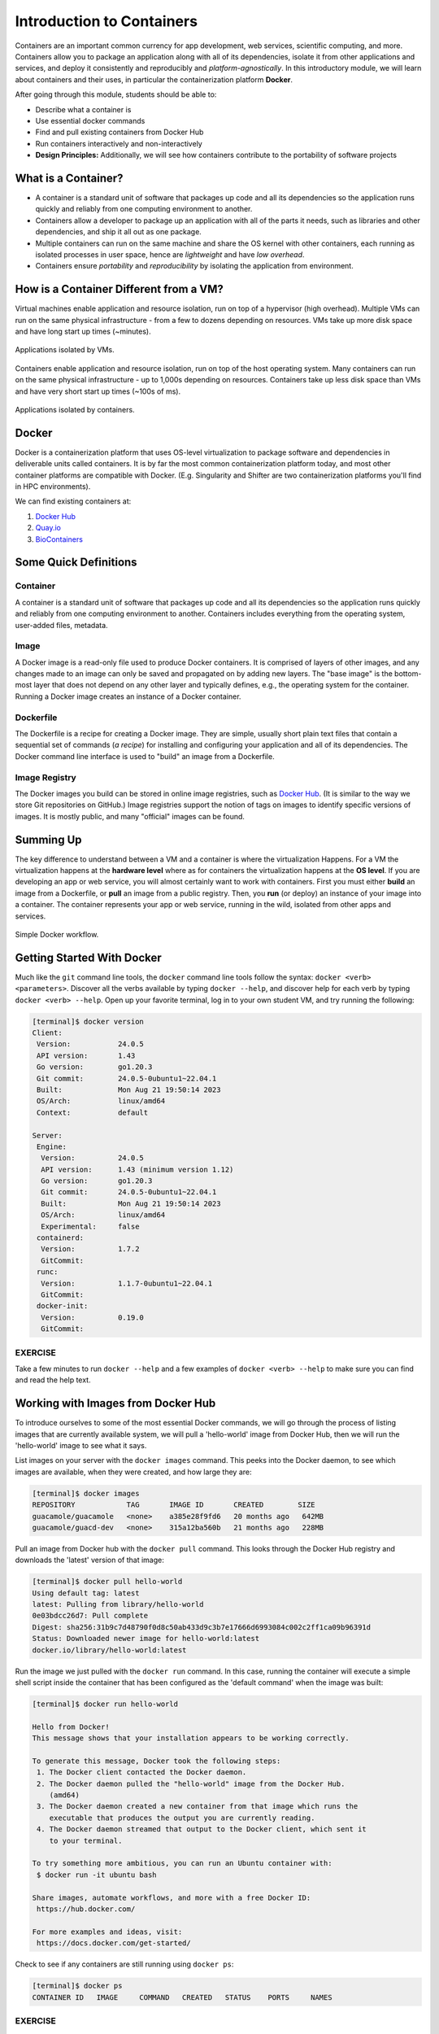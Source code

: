 Introduction to Containers
==========================

Containers are an important common currency for app development, web services,
scientific computing, and more. Containers allow you to package an application
along with all of its dependencies, isolate it from other applications and
services, and deploy it consistently and reproducibly and *platform-agnostically*.
In this introductory module, we will learn about containers and their uses, in
particular the containerization platform **Docker**.

After going through this module, students should be able to:

* Describe what a container is
* Use essential docker commands
* Find and pull existing containers from Docker Hub
* Run containers interactively and non-interactively
* **Design Principles:** Additionally, we will see how containers contribute to
  the portability of software projects

What is a Container?
--------------------

* A container is a standard unit of software that packages up code and all its
  dependencies so the application runs quickly and reliably from one computing
  environment to another.
* Containers allow a developer to package up an application with all of the
  parts it needs, such as libraries and other dependencies, and ship it all out
  as one package.
* Multiple containers can run on the same machine and share the OS kernel with
  other containers, each running as isolated processes in user space, hence are
  *lightweight* and have *low overhead*.
* Containers ensure *portability* and *reproducibility* by isolating the
  application from environment.


How is a Container Different from a VM?
---------------------------------------

Virtual machines enable application and resource isolation, run on top of a
hypervisor (high overhead). Multiple VMs can run on the same physical
infrastructure - from a few to dozens depending on resources. VMs take up more
disk space and have long start up times (~minutes).

.. figure:: images/arch_vm.png
   :width: 400
   :align: center

   Applications isolated by VMs.

Containers enable application and resource isolation, run on top of the host
operating system. Many containers can run on the same physical infrastructure -
up to 1,000s depending on resources. Containers take up less disk space than VMs
and have very short start up times (~100s of ms).

.. figure:: images/arch_container.png
   :width: 400
   :align: center

   Applications isolated by containers.



Docker
------

Docker is a containerization platform that uses OS-level virtualization to
package software and dependencies in deliverable units called containers. It is
by far the most common containerization platform today, and most other container
platforms are compatible with Docker. (E.g. Singularity and Shifter are two
containerization platforms you'll find in HPC environments).

We can find existing containers at:

1. `Docker Hub <https://hub.docker.com/>`_
2. `Quay.io <https://quay.io/>`_
3. `BioContainers <https://biocontainers.pro/#/>`_


Some Quick Definitions
----------------------

Container
~~~~~~~~~

A container is a standard unit of software that packages up code and all its
dependencies so the application runs quickly and reliably from one computing
environment to another. Containers includes everything from the operating
system, user-added files, metadata.

Image
~~~~~

A Docker image is a read-only file used to produce Docker containers. It is
comprised of layers of other images, and any changes made to an image can only
be saved and propagated on by adding new layers. The "base image" is the
bottom-most layer that does not depend on any other layer and typically defines,
e.g., the operating system for the container. Running a Docker image creates an
instance of a Docker container.

Dockerfile
~~~~~~~~~~

The Dockerfile is a recipe for creating a Docker image. They are simple, usually
short plain text files that contain a sequential set of commands (*a recipe*)
for installing and configuring your application and all of its dependencies. The
Docker command line interface is used to "build" an image from a Dockerfile.

Image Registry
~~~~~~~~~~~~~~

The Docker images you build can be stored in online image registries, such as
`Docker Hub <https://hub.docker.com/>`_. (It is similar to the way we store
Git repositories on GitHub.) Image registries support the notion of tags on
images to identify specific versions of images. It is mostly public, and many
"official" images can be found.

Summing Up
----------

The key difference to understand between a VM and a container is where the
virtualization Happens. For a VM the virtualization happens at the **hardware level**
where as for containers the virtualization happens at the **OS level**.
If you are developing an app or web service, you will almost certainly want to
work with containers. First you must either **build** an image from a
Dockerfile, or **pull** an image from a public registry. Then, you **run** (or
deploy) an instance of your image into a container. The container represents
your app or web service, running in the wild, isolated from other apps and
services.

.. figure:: images/docker_workflow.png
   :width: 600
   :align: center

   Simple Docker workflow.



Getting Started With Docker
---------------------------

Much like the ``git`` command line tools, the ``docker`` command line tools
follow the syntax: ``docker <verb> <parameters>``. Discover all the verbs
available by typing ``docker --help``, and discover help for each verb by typing
``docker <verb> --help``. Open up your favorite terminal, log in to your own 
student VM, and try running the following:

.. code-block:: console

   [terminal]$ docker version
   Client:
    Version:           24.0.5
    API version:       1.43
    Go version:        go1.20.3
    Git commit:        24.0.5-0ubuntu1~22.04.1
    Built:             Mon Aug 21 19:50:14 2023
    OS/Arch:           linux/amd64
    Context:           default
   
   Server:
    Engine:
     Version:          24.0.5
     API version:      1.43 (minimum version 1.12)
     Go version:       go1.20.3
     Git commit:       24.0.5-0ubuntu1~22.04.1
     Built:            Mon Aug 21 19:50:14 2023
     OS/Arch:          linux/amd64
     Experimental:     false
    containerd:
     Version:          1.7.2
     GitCommit:        
    runc:
     Version:          1.1.7-0ubuntu1~22.04.1
     GitCommit:        
    docker-init:
     Version:          0.19.0
     GitCommit:        


EXERCISE
~~~~~~~~

Take a few minutes to run ``docker --help`` and a few examples of
``docker <verb> --help`` to make sure you can find and read the help text.


Working with Images from Docker Hub
-----------------------------------

To introduce ourselves to some of the most essential Docker commands, we will go
through the process of listing images that are currently available system, 
we will pull a 'hello-world' image from Docker Hub, then we will run the
'hello-world' image to see what it says.

List images on your server with the ``docker images`` command. This peeks
into the Docker daemon, to see which images are available, when they were created, 
and how large they are:

.. code-block:: console

   [terminal]$ docker images
   REPOSITORY            TAG       IMAGE ID       CREATED        SIZE
   guacamole/guacamole   <none>    a385e28f9fd6   20 months ago   642MB
   guacamole/guacd-dev   <none>    315a12ba560b   21 months ago   228MB



Pull an image from Docker hub with the ``docker pull`` command. This looks
through the Docker Hub registry and downloads the 'latest' version of that
image:

.. code-block:: console

   [terminal]$ docker pull hello-world
   Using default tag: latest
   latest: Pulling from library/hello-world
   0e03bdcc26d7: Pull complete
   Digest: sha256:31b9c7d48790f0d8c50ab433d9c3b7e17666d6993084c002c2ff1ca09b96391d
   Status: Downloaded newer image for hello-world:latest
   docker.io/library/hello-world:latest


Run the image we just pulled with the ``docker run`` command. In this case,
running the container will execute a simple shell script inside the container
that has been configured as the 'default command' when the image was built:

.. code-block:: console

   [terminal]$ docker run hello-world

   Hello from Docker!
   This message shows that your installation appears to be working correctly.

   To generate this message, Docker took the following steps:
    1. The Docker client contacted the Docker daemon.
    2. The Docker daemon pulled the "hello-world" image from the Docker Hub.
       (amd64)
    3. The Docker daemon created a new container from that image which runs the
       executable that produces the output you are currently reading.
    4. The Docker daemon streamed that output to the Docker client, which sent it
       to your terminal.

   To try something more ambitious, you can run an Ubuntu container with:
    $ docker run -it ubuntu bash

   Share images, automate workflows, and more with a free Docker ID:
    https://hub.docker.com/

   For more examples and ideas, visit:
    https://docs.docker.com/get-started/


Check to see if any containers are still running using ``docker ps``:

.. code-block:: console

   [terminal]$ docker ps
   CONTAINER ID   IMAGE     COMMAND   CREATED   STATUS    PORTS     NAMES


EXERCISE
~~~~~~~~

The command ``docker ps`` shows only currently running containers. Pull up the
help text for that command and figure out how to show all containers, not just
currently running containers.


Pull An Official Image
----------------------

One powerful aspect of developing with containers and the Docker ecosystem is the 
large collection of container images freely available. There are 100s of thousands
of images on Docker Hub alone (10s of millions if you count the tags), but beware:
using an image that you don't know anything about comes with the same risks
involved with running any software.

.. warning::

   Be careful running container images that you are not familiar with. Some could contain 
   security vulnerabilities or, even worse, malicious code like viruses or ransomware. 

To combat this, Docker Hub provides `"Official Images" <https://docs.docker.com/docker-hub/official_images/>`_,
a well-maintained set of container images providing high-quality installations of operating
systems, programming language environments and more.

We can search through the official images on Docker Hub `here <https://hub.docker.com/search?image_filter=official&q=&type=image>`_.

Scroll down to find the Python official image called ``python``, then 
click on that `image <https://hub.docker.com/_/python>`_.

We see a lot of information about how to use the image, including information about the different 
"tags" available. We see tags such as ``3.13-rc``, ``3.13.0``, ``3.12``, ``3``, etc.
We'll discuss tags in detail later, but for now, does anyone have a guess as to what
the Python tags refer to? 

We can pull the official Python image using command, then check to make sure it is
available locally:

.. code-block:: console

   [terminal]$ docker pull python
   ...
   [terminal]$ docker images
   ...
   [terminal]$ docker inspect python
   ...

.. tip::

   Use ``docker inspect`` to find some metadata available for each image.



Start an Interactive Shell Inside a Container
---------------------------------------------

Using an interactive shell is a great way to poke around inside a container and
see what is in there. Imagine you are ssh-ing to a different Linux server, have
root access, and can see what files, commands, environment, etc., is available.

Before starting an interactive shell inside the container, execute the following
commands on your system (if you even can):

.. code-block:: console

   [terminal]$ whoami
   asolis
   [terminal]$ pwd
   /home/asolis
   [terminal]$ cat /etc/os-release
   PRETTY_NAME="Ubuntu 22.04.3 LTS"
   NAME="Ubuntu"
   VERSION_ID="22.04"
   VERSION="22.04.3 LTS (Jammy Jellyfish)"
   VERSION_CODENAME=jammy
   ID=ubuntu
   ID_LIKE=debian
   HOME_URL="https://www.ubuntu.com/"
   SUPPORT_URL="https://help.ubuntu.com/"
   BUG_REPORT_URL="https://bugs.launchpad.net/ubuntu/"
   PRIVACY_POLICY_URL="https://www.ubuntu.com/legal/terms-and-policies/privacy-policy"
   UBUNTU_CODENAME=jammy

Now start the interactive shell inside a Python container:

.. code-block:: console

   [terminal]$ docker run --rm -it python /bin/bash
   root@fc5b620c5a88:/#

Here is an explanation of the command options:

.. code-block:: text

  docker run       # run a container
  --rm             # remove the container when we exit
  -it              # interactively attach terminal to inside of container
  python           # use the official python image 
  /bin/bash        # execute the bash shell program inside container

Try the following commands - the same commands you did above before starting the
interactive shell in the container - and note what has changed:

.. code-block:: console

   root@fc5b620c5a88:/# whoami
   root
   root@fc5b620c5a88:/# pwd
   /
   root@fc5b620c5a88:/# cat /etc/os-release
   PRETTY_NAME="Debian GNU/Linux 12 (bookworm)"
   NAME="Debian GNU/Linux"
   VERSION_ID="12"
   VERSION="12 (bookworm)"
   VERSION_CODENAME=bookworm
   ID=debian
   HOME_URL="https://www.debian.org/"
   SUPPORT_URL="https://www.debian.org/support"
   BUG_REPORT_URL="https://bugs.debian.org/"

Now you are the ``root`` user on a different operating system inside a running
Linux container! You can type ``exit`` to escape the container.

EXERCISE
~~~~~~~~

Before you exit the container, try running the command ``python``. What happens?
Compare that with running the command ``python`` directly on your system. 


Run a Command Inside a Container
--------------------------------

Back out on your system, we now know we have a container image called
``python`` that has a particular version of Python (3.13.0) that is 
otherwise not available on your system. The 3.13.0 Python interpreter,  
it's standard library, and all of the dependencies of those are included in the 
container image and 
are *isolated* from everything else. This image (``python``) is portable
and will run the exact same way on any OS that Docker supports.

In practice, though, we don't want to start interactive shells each time we need
to use a software application inside an image. Docker allows you to spin up an
*ad hoc* container to run applications from outside. For example, try:


.. code-block:: console

   [terminal]$ docker run --rm python whoami
   root
   [terminal]$ docker run --rm python pwd
   /
   [terminal]$ docker run --rm python cat /etc/os-release
   PRETTY_NAME="Debian GNU/Linux 12 (bookworm)"
   NAME="Debian GNU/Linux"
   VERSION_ID="12"
   VERSION="12 (bookworm)"
   VERSION_CODENAME=bookworm
   ID=debian
   HOME_URL="https://www.debian.org/"
   SUPPORT_URL="https://www.debian.org/support"
   BUG_REPORT_URL="https://bugs.debian.org/"
   [terminal]$ docker run -it --rm python
   Python 3.13.0 (main, Feb  1 2024, 04:22:19) [GCC 12.2.0] on linux
   Type "help", "copyright", "credits" or "license" for more information.
   >>> 


In the first three commands above, we omitted the ``-it`` flags because they did not
require an interactive terminal to run. On each of these commands, Docker finds
the image the command refers to, spins up a new container based on that image,
executes the given command inside, prints the result, and exits and removes the
container.

The last command, which did not specify a command to run inside the container, uses the container's 
default command. We don't know ahead of time what (if any) default command is provided for 
any given image, but what default command was provided for the ``python`` image? 

Yes, it was the ``python`` command itself, and that requires an interactivity to use, 
so we provide the ``-it`` flags.


Essential Docker Command Summary
--------------------------------

+----------------+------------------------------------------------+
| Command        | Usage                                          |
+================+================================================+
| docker login   | Authenticate to Docker Hub using username and  |
|                | password                                       |
+----------------+------------------------------------------------+
| docker images  | List images on the local machine               |
+----------------+------------------------------------------------+
| docker ps      | List containers on the local machine           |
+----------------+------------------------------------------------+
| docker pull    | Download an image from Docker Hub              |
+----------------+------------------------------------------------+
| docker run     | Run an instance of an image (a container)      |
+----------------+------------------------------------------------+
| docker exec    | Execute a command in a running container       |
+----------------+------------------------------------------------+
| docker inspect | Provide detailed information on Docker objects |
+----------------+------------------------------------------------+
| docker rmi     | Delete an image                                |
+----------------+------------------------------------------------+
| docker rm      | Delete a container                             |
+----------------+------------------------------------------------+
| docker stop    | Stop a container                               |
+----------------+------------------------------------------------+
| docker build   | Build a docker image from a Dockerfile in the  |
|                | current working directory                      |
+----------------+------------------------------------------------+
| docker tag     | Add a new tag to an image                      |
+----------------+------------------------------------------------+
| docker push    | Upload an image to Docker Hub                  |
+----------------+------------------------------------------------+

If all else fails, display the help text:

.. code-block:: console

   [terminal]$ docker --help
   shows all docker options and summaries


.. code-block:: console

   [terminal]$ docker COMMAND --help
   shows options and summaries for a particular command

Additional Resources
--------------------

* `Docker Docs <https://docs.docker.com/>`_
* `Best practices for writing Dockerfiles <https://docs.docker.com/develop/develop-images/dockerfile_best-practices/>`_
* `Docker Hub <https://hub.docker.com/>`_
* `Docker for Beginners <https://training.play-with-docker.com/beginner-linux/>`_
* `Play with Docker <https://labs.play-with-docker.com/>`_
